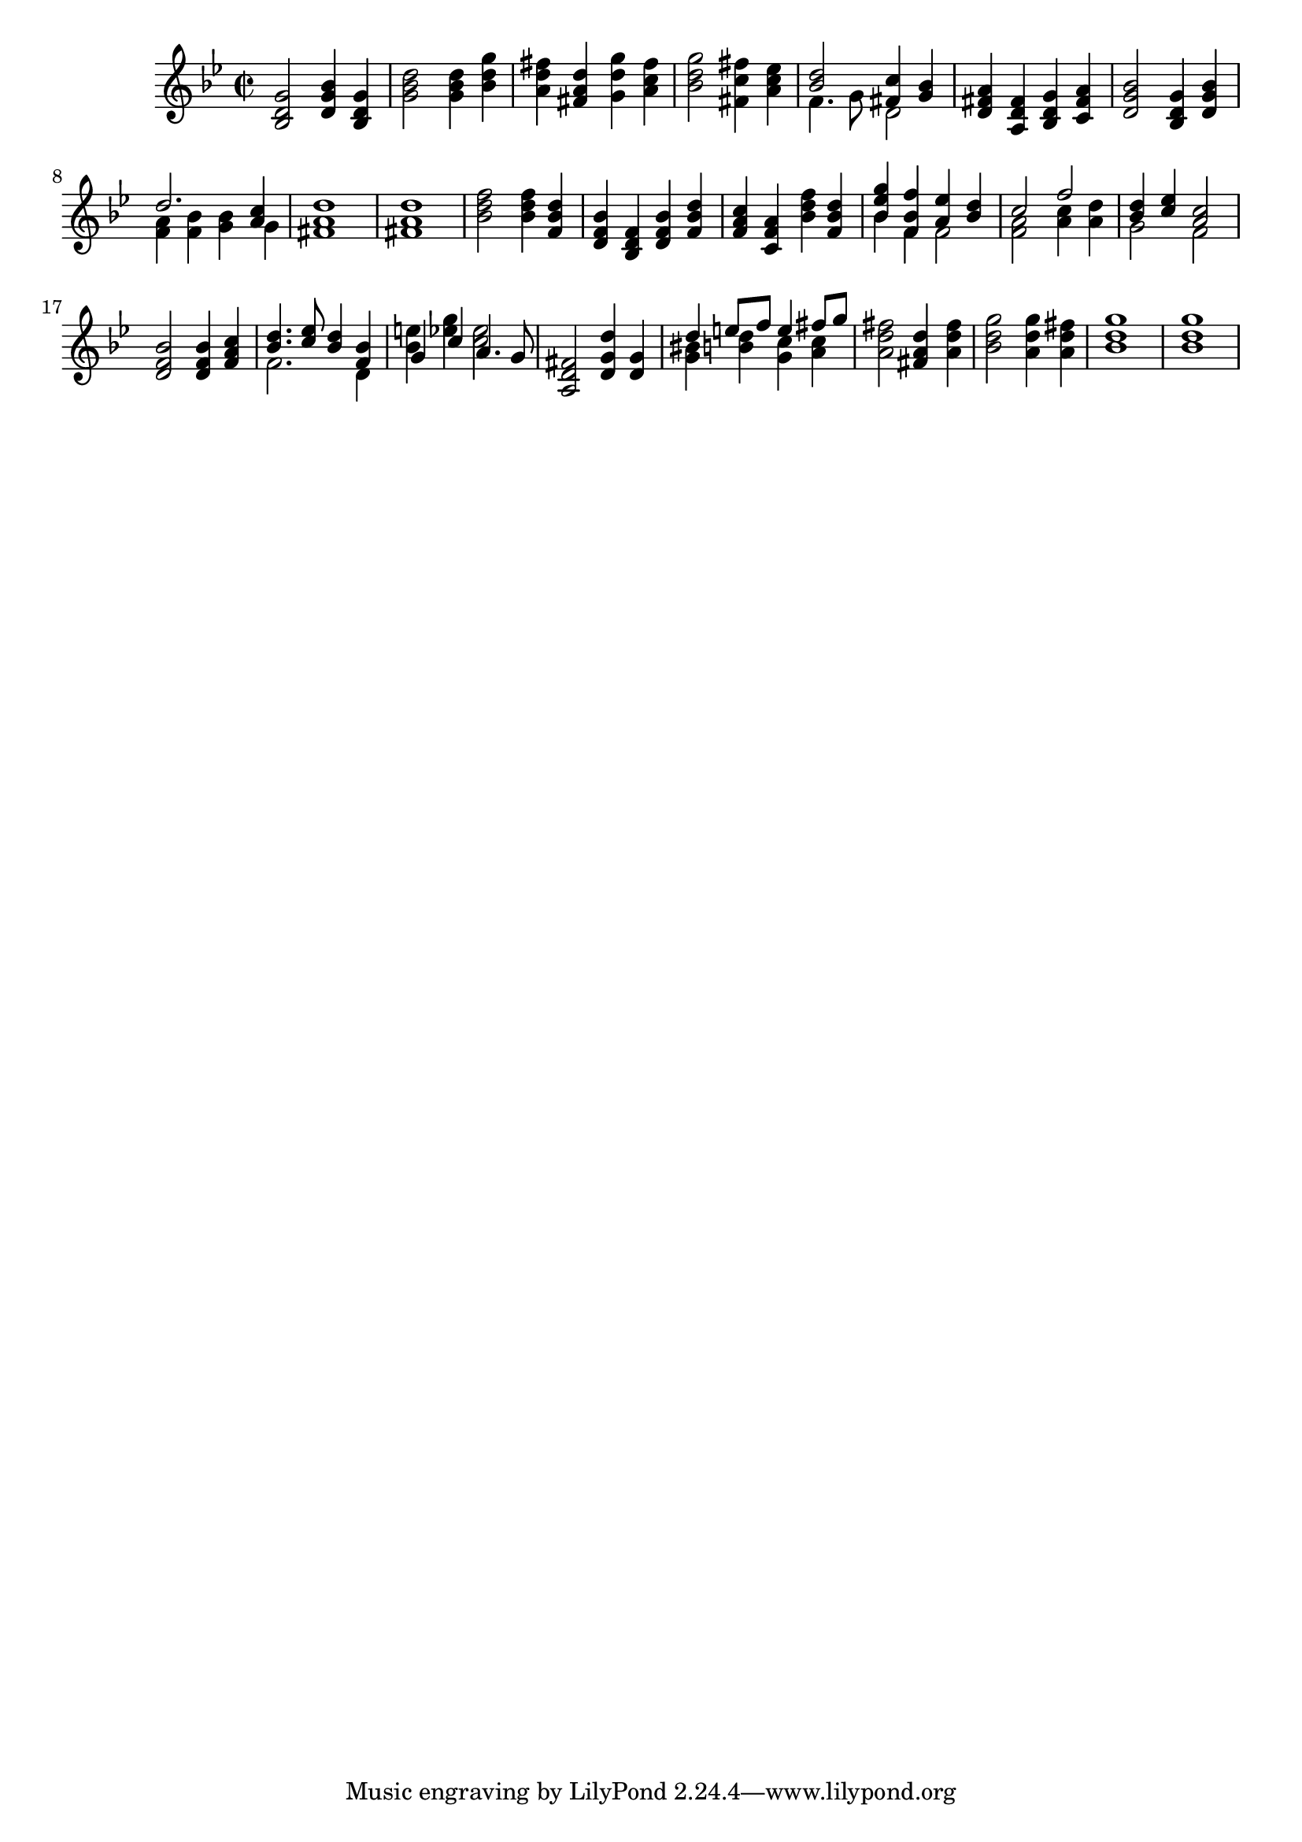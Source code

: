 \version "2.17.7"

        
\context Voice = "clavecind"
\relative c { 
	 \set Staff.instrumentName = \markup { \column { "" } }
         \set Staff.midiInstrument = "harpsichord"
  
  	\time 2/2
        \clef treble  
        \key bes \major
        
        <bes' d g>2 <d g bes>4 <bes d g> | <g' bes d>2 <g bes d>4 <bes d g>
%3
	<a d fis> <fis a d> <g d' g> <a c fis> |
        <bes d g>2 <fis c' fis>4 <a c es> | 
        
        << { <bes d>2  <fis c'>4 <g bes> } \\
          { f4. g8 d2 }		% et voilà le bon !!!
       >> 
%6
<d fis a>4 <a d fis> <bes d g> <c fis a>
<d g bes>2 <bes d g>4 <d g bes>

	<< { d'2. <a c>4 } \\
	   { <f a>4 <f bes> <g bes> g4 }		
       >> 
%9
	<fis a d>1
	<fis a d>1
% 11
	<bes d f>2 <bes d f>4 <f bes d> | 
	<d f bes> <bes d f> <d f bes> <f bes d >
	<f a c> <c f a> <bes'd f> <f bes d> |
	
	<< {<bes es g>4 <f bes f'> <a es'> <bes d> } \\
	{ bes f f2 } >>	

	<< {c'2 f } \\
	{ <f, a>2 <a c>4 <a d> } >>	
%16	
	<< {<bes d>4 <c es> <a c>2 } \\
	{ g2 f } >>
  
	<d f bes>2 <d f bes>4 <f a c> | 
	
	<< {<bes d>4. <c es>8 <bes d>4 <f bes> } \\
	{ f2. d4 } >>
	
	<< {g4 c a4. g8  } \\
	{ <bes e>4  <es g> <c es>2 } >>
	
	<a, d fis>2 <d g d'>4 <d g>
%21
	<< { d'4 e8 f e4 fis8 g } \\
	{ <g, bis>4 <b d>4 <g c> <a c>} >>
	
	<a d fis>2 <fis a d>4 <a d fis> 
      
	<bes d g>2 <a d g>4 <a d fis>
	<bes d g>1 <bes d g>1
  
  }
  
